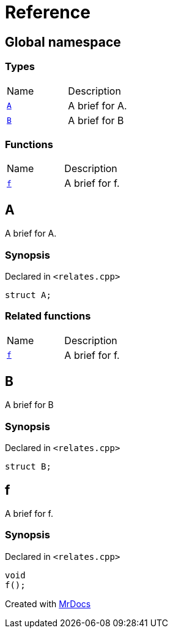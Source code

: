 = Reference
:mrdocs:

[#index]
== Global namespace

=== Types

[cols=2]
|===
| Name
| Description
| <<A,`A`>> 
| A brief for A&period;
| <<B,`B`>> 
| A brief for B
|===

=== Functions

[cols=2]
|===
| Name
| Description
| <<f,`f`>> 
| A brief for f&period;
|===

[#A]
== A

A brief for A&period;

=== Synopsis

Declared in `&lt;relates&period;cpp&gt;`

[source,cpp,subs="verbatim,replacements,macros,-callouts"]
----
struct A;
----

=== Related functions

[cols=2]
|===
| Name
| Description
| <<f,`f`>> 
| A brief for f&period;
|===


[#B]
== B

A brief for B

=== Synopsis

Declared in `&lt;relates&period;cpp&gt;`

[source,cpp,subs="verbatim,replacements,macros,-callouts"]
----
struct B;
----

[#f]
== f

A brief for f&period;

=== Synopsis

Declared in `&lt;relates&period;cpp&gt;`

[source,cpp,subs="verbatim,replacements,macros,-callouts"]
----
void
f();
----


[.small]#Created with https://www.mrdocs.com[MrDocs]#
